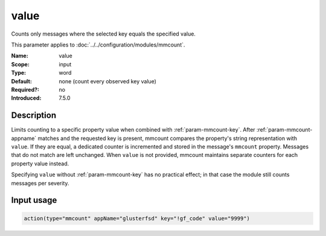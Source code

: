 .. _param-mmcount-value:
.. _mmcount.parameter.input.value:

value
=====

.. index::
   single: mmcount; value
   single: value

.. summary-start

Counts only messages where the selected key equals the specified value.

.. summary-end

This parameter applies to :doc:`../../configuration/modules/mmcount`.

:Name: value
:Scope: input
:Type: word
:Default: none (count every observed key value)
:Required?: no
:Introduced: 7.5.0

Description
-----------
Limits counting to a specific property value when combined with
:ref:`param-mmcount-key`. After :ref:`param-mmcount-appname` matches and
the requested key is present, mmcount compares the property's string
representation with ``value``. If they are equal, a dedicated counter is
incremented and stored in the message's ``mmcount`` property. Messages that
do not match are left unchanged. When ``value`` is not provided, mmcount
maintains separate counters for each property value instead.

Specifying ``value`` without :ref:`param-mmcount-key` has no practical
effect; in that case the module still counts messages per severity.

Input usage
-----------
.. _param-mmcount-input-value:
.. _param-mmcount-value-usage:
.. _mmcount.parameter.input.value-usage:

.. code-block:: rsyslog

   action(type="mmcount" appName="glusterfsd" key="!gf_code" value="9999")

